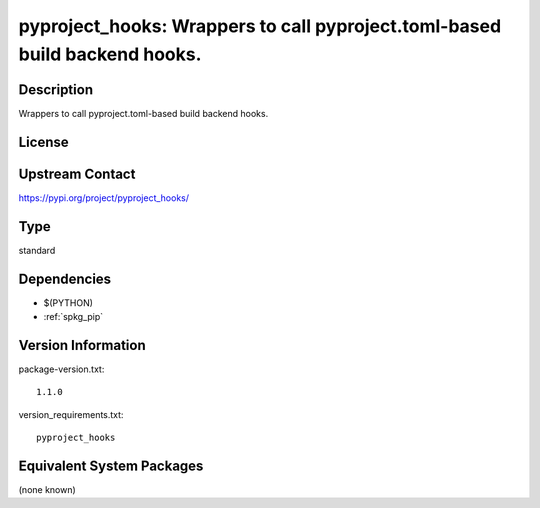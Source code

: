 .. _spkg_pyproject_hooks:

pyproject_hooks: Wrappers to call pyproject.toml-based build backend hooks.
=====================================================================================

Description
-----------

Wrappers to call pyproject.toml-based build backend hooks.

License
-------

Upstream Contact
----------------

https://pypi.org/project/pyproject_hooks/


Type
----

standard


Dependencies
------------

- $(PYTHON)
- :ref:`spkg_pip`

Version Information
-------------------

package-version.txt::

    1.1.0

version_requirements.txt::

    pyproject_hooks


Equivalent System Packages
--------------------------

(none known)

